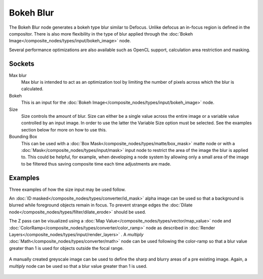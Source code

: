 
**********
Bokeh Blur
**********

The Bokeh Blur node generates a bokeh type blur similar to Defocus.
Unlike defocus an in-focus region is defined in the compositor.
There is also more flexibility in the type of blur applied through the :doc:`Bokeh
Image</composite_nodes/types/input/bokeh_image>` node.

Several performance optimizations are also available such as OpenCL support,
calculation area restriction and masking.


Sockets
=======

Max blur
   Max blur is intended to act as an optimization tool by
   limiting the number of pixels across which the blur is calculated.
Bokeh
   This is an input for the :doc:`Bokeh Image</composite_nodes/types/input/bokeh_image>` node.
Size
   Size controls the amount of blur. Size can either be a single value across the entire image or a variable value
   controlled by an input image. In order to use the latter the Variable Size option must be selected.
   See the examples section below for more on how to use this.
Bounding Box
   This can be used with a :doc:`Box Mask</composite_nodes/types/matte/box_mask>` matte node or with a
   :doc:`Mask</composite_nodes/types/input/mask>` input node to restrict the area of the image the blur is applied to.
   This could be helpful, for example,
   when developing a node system by allowing only a small area of the image to be filtered
   thus saving composite time each time adjustments are made.


Examples
========

Three examples of how the size input may be used follow.

An :doc:`ID masked</composite_nodes/types/converter/id_mask>` alpha image can be used so that a background is blurred
while foreground objects remain in focus. To prevent strange edges the :doc:`Dilate
node</composite_nodes/types/filter/dilate_erode>` should be used.

The Z pass can be visualized using a :doc:`Map Value</composite_nodes/types/vector/map_value>` node and
:doc:`ColorRamp</composite_nodes/types/converter/color_ramp>` node as described in :doc:`Render
Layers</composite_nodes/types/input/render_layers>` .
A *multiply* :doc:`Math</composite_nodes/types/converter/math>` node can be used following the color-ramp
so that a blur value greater than 1 is used for objects outside the focal range.

.. figure:: /images/composite_node_filter_bokehblur_example.jpg
   :width: 100%


A manually created greyscale image can be used to define the sharp and blurry areas of a pre existing image.
Again, a *multiply* node can be used so that a blur value greater than 1 is used.

.. figure:: /images/composite_node_filter_bokehblur_example2.jpg
   :width: 100%
